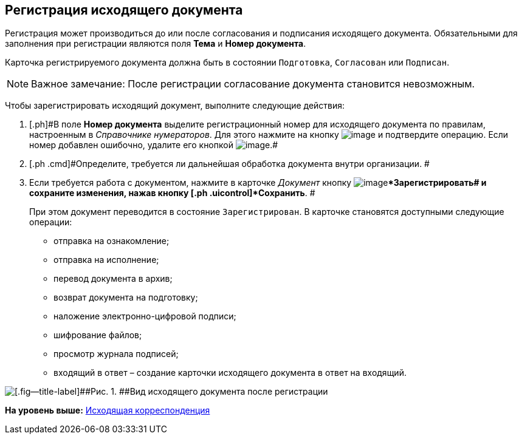 [[ariaid-title1]]
== Регистрация исходящего документа

Регистрация может производиться до или после согласования и подписания исходящего документа. Обязательными для заполнения при регистрации являются поля [.ph .uicontrol]*Тема* и [.ph .uicontrol]*Номер документа*.

Карточка регистрируемого документа должна быть в состоянии `Подготовка`, `Согласован` или `Подписан`.

[NOTE]
====
[.note__title]#Важное замечание:# После регистрации согласование документа становится невозможным.
====

Чтобы зарегистрировать исходящий документ, выполните следующие действия:

[[task_dvl_xqf_wj__steps_dyx_x1f_kp]]
. [.ph .cmd]#[.ph]#В поле [.keyword]*Номер документа* выделите регистрационный номер для исходящего документа по правилам, настроенным в [.dfn .term]_Справочнике нумераторов_. Для этого нажмите на кнопку image:img/Buttons/number.png[image] и подтвердите операцию. Если номер добавлен ошибочно, удалите его кнопкой image:img/Buttons/delete_X_grey.png[image].##
. [.ph .cmd]#Определите, требуется ли дальнейшая обработка документа внутри организации. #
. [.ph .cmd]#Если требуется работа с документом, нажмите в карточке [.dfn .term]_Документ_ кнопку image:img/Buttons/ico_registrate.png[image][.ph .uicontrol]**Зарегистрировать## и сохраните изменения, нажав кнопку [.ph .uicontrol]*Сохранить*. #
+
При этом документ переводится в состояние `Зарегистрирован`. В карточке становятся доступными следующие операции:

* отправка на ознакомление;
* отправка на исполнение;
* перевод документа в архив;
* возврат документа на подготовку;
* наложение электронно-цифровой подписи;
* шифрование файлов;
* просмотр журнала подписей;
* входящий в ответ – создание карточки исходящего документа в ответ на входящий.

image::img/DC_Out_Reg.png[[.fig--title-label]##Рис. 1. ##Вид исходящего документа после регистрации]

*На уровень выше:* xref:../topics/Out_Doc_Work.adoc[Исходящая корреспонденция]
